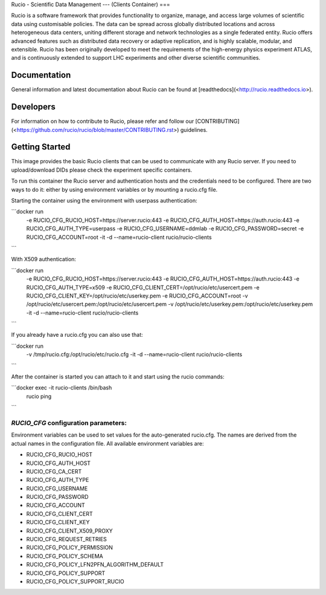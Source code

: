 Rucio - Scientific Data Management
---
(Clients Container)
===

Rucio is a software framework that provides functionality to organize, manage, and access large volumes of scientific data using customisable policies. The data can be spread across globally distributed locations and across heterogeneous data centers, uniting different storage and network technologies as a single federated entity. Rucio offers advanced features such as distributed data recovery or adaptive replication, and is highly scalable, modular, and extensible. Rucio has been originally developed to meet the requirements of the high-energy physics experiment ATLAS, and is continuously extended to support LHC experiments and other diverse scientific communities.

Documentation
-------------

General information and latest documentation about Rucio can be found at [readthedocs](<http://rucio.readthedocs.io>).

Developers
----------

For information on how to contribute to Rucio, please refer and follow our [CONTRIBUTING](<https://github.com/rucio/rucio/blob/master/CONTRIBUTING.rst>) guidelines.

Getting Started
---------------
This image provides the basic Rucio clients that can be used to communicate with any Rucio server. If you need to upload/download DIDs please check the experiment specific containers.

To run this container the Rucio server and authentication hosts and the credentials need to be configured. There are two ways to do it: either by using environment variables or by mounting a rucio.cfg file.

Starting the container using the environment with userpass authentication:

```docker run \
     -e RUCIO_CFG_RUCIO_HOST=https://server.rucio:443 \
     -e RUCIO_CFG_AUTH_HOST=https://auth.rucio:443 \
     -e RUCIO_CFG_AUTH_TYPE=userpass \
     -e RUCIO_CFG_USERNAME=ddmlab \
     -e RUCIO_CFG_PASSWORD=secret \
     -e RUCIO_CFG_ACCOUNT=root \
     -it -d --name=rucio-client rucio/rucio-clients
```

With X509 authentication:

```docker run \
     -e RUCIO_CFG_RUCIO_HOST=https://server.rucio:443 \
     -e RUCIO_CFG_AUTH_HOST=https://auth.rucio:443 \
     -e RUCIO_CFG_AUTH_TYPE=x509 \
     -e RUCIO_CFG_CLIENT_CERT=/opt/rucio/etc/usercert.pem \
     -e RUCIO_CFG_CLIENT_KEY=/opt/rucio/etc/userkey.pem \
     -e RUCIO_CFG_ACCOUNT=root \
     -v /opt/rucio/etc/usercert.pem:/opt/rucio/etc/usercert.pem \
     -v /opt/rucio/etc/userkey.pem:/opt/rucio/etc/userkey.pem \
     -it -d --name=rucio-client rucio/rucio-clients
```

If you already have a rucio.cfg you can also use that:

```docker run \
     -v /tmp/rucio.cfg:/opt/rucio/etc/rucio.cfg \
     -it -d --name=rucio-client rucio/rucio-clients
```

After the container is started you can attach to it and start using the rucio commands:

```docker exec -it rucio-clients /bin/bash
   rucio ping
```

`RUCIO_CFG` configuration parameters:
=====================================

Environment variables can be used to set values for the auto-generated rucio.cfg. The names are derived from the actual names in the configuration file.
All available environment variables are:

* RUCIO_CFG_RUCIO_HOST
* RUCIO_CFG_AUTH_HOST
* RUCIO_CFG_CA_CERT
* RUCIO_CFG_AUTH_TYPE
* RUCIO_CFG_USERNAME
* RUCIO_CFG_PASSWORD
* RUCIO_CFG_ACCOUNT
* RUCIO_CFG_CLIENT_CERT
* RUCIO_CFG_CLIENT_KEY
* RUCIO_CFG_CLIENT_X509_PROXY
* RUCIO_CFG_REQUEST_RETRIES
* RUCIO_CFG_POLICY_PERMISSION
* RUCIO_CFG_POLICY_SCHEMA
* RUCIO_CFG_POLICY_LFN2PFN_ALGORITHM_DEFAULT
* RUCIO_CFG_POLICY_SUPPORT
* RUCIO_CFG_POLICY_SUPPORT_RUCIO
